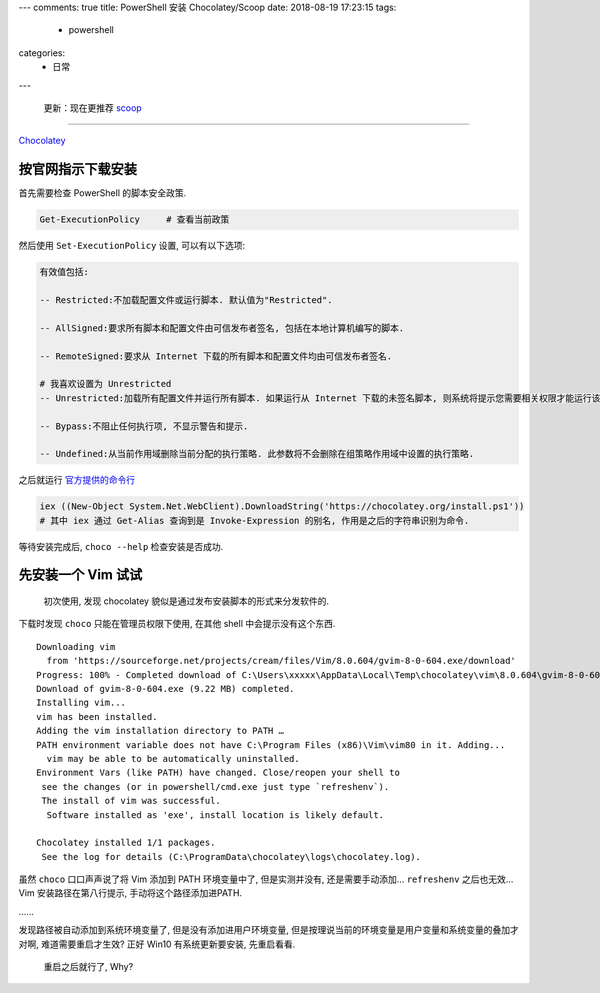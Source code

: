 ---
comments: true
title: PowerShell 安装 Chocolatey/Scoop
date: 2018-08-19 17:23:15
tags:
    - powershell
categories:
    - 日常
---

   更新：现在更推荐 `scoop <https://scoop.sh>`__

--------------

.. raw:: html

   <!-- more -->

`Chocolatey <https://chocolatey.org/>`__

按官网指示下载安装
==================

首先需要检查 PowerShell 的脚本安全政策.

.. code:: powershell

   Get-ExecutionPolicy     # 查看当前政策

然后使用 ``Set-ExecutionPolicy`` 设置, 可以有以下选项:

.. code:: powershell

   有效值包括:

   -- Restricted:不加载配置文件或运行脚本. 默认值为"Restricted".

   -- AllSigned:要求所有脚本和配置文件由可信发布者签名, 包括在本地计算机编写的脚本.

   -- RemoteSigned:要求从 Internet 下载的所有脚本和配置文件均由可信发布者签名.

   # 我喜欢设置为 Unrestricted
   -- Unrestricted:加载所有配置文件并运行所有脚本. 如果运行从 Internet 下载的未签名脚本, 则系统将提示您需要相关权限才能运行该脚本.

   -- Bypass:不阻止任何执行项, 不显示警告和提示.

   -- Undefined:从当前作用域删除当前分配的执行策略. 此参数将不会删除在组策略作用域中设置的执行策略.

之后就运行
`官方提供的命令行 <https://chocolatey.org/install#install-with-powershellexe>`__

.. code:: powershell

   iex ((New-Object System.Net.WebClient).DownloadString('https://chocolatey.org/install.ps1'))
   # 其中 iex 通过 Get-Alias 查询到是 Invoke-Expression 的别名, 作用是之后的字符串识别为命令.

等待安装完成后, ``choco --help`` 检查安装是否成功.

.. raw:: html

   <!--more-->

先安装一个 Vim 试试
===================

   初次使用, 发现 chocolatey 貌似是通过发布安装脚本的形式来分发软件的.

下载时发现 ``choco`` 只能在管理员权限下使用, 在其他 shell
中会提示没有这个东西.

::

   Downloading vim
     from 'https://sourceforge.net/projects/cream/files/Vim/8.0.604/gvim-8-0-604.exe/download'
   Progress: 100% - Completed download of C:\Users\xxxxx\AppData\Local\Temp\chocolatey\vim\8.0.604\gvim-8-0-604.exe (9.22 MB).
   Download of gvim-8-0-604.exe (9.22 MB) completed.
   Installing vim...
   vim has been installed.
   Adding the vim installation directory to PATH …
   PATH environment variable does not have C:\Program Files (x86)\Vim\vim80 in it. Adding...
     vim may be able to be automatically uninstalled.
   Environment Vars (like PATH) have changed. Close/reopen your shell to
    see the changes (or in powershell/cmd.exe just type `refreshenv`).
    The install of vim was successful.
     Software installed as 'exe', install location is likely default.

   Chocolatey installed 1/1 packages.
    See the log for details (C:\ProgramData\chocolatey\logs\chocolatey.log).

虽然 ``choco`` 口口声声说了将 Vim 添加到 PATH 环境变量中了,
但是实测并没有, 还是需要手动添加… ``refreshenv`` 之后也无效… Vim
安装路径在第八行提示, 手动将这个路径添加进PATH.

……

发现路径被自动添加到系统环境变量了, 但是没有添加进用户环境变量,
但是按理说当前的环境变量是用户变量和系统变量的叠加才对啊,
难道需要重启才生效? 正好 Win10 有系统更新要安装, 先重启看看.

   重启之后就行了, Why?

